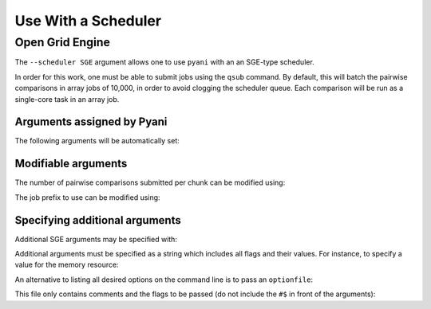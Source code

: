.. _pyani-using_a_scheduler:

====================
Use With a Scheduler
====================

^^^^^^^^^^^^^^^^
Open Grid Engine
^^^^^^^^^^^^^^^^

The ``--scheduler SGE`` argument allows one to use ``pyani`` with an an SGE-type scheduler.

In order for this work, one must be able to submit jobs using the ``qsub`` command. By default, this will batch the pairwise comparisons in array jobs of 10,000, in order to avoid clogging the scheduler queue. Each comparison will be run as a single-core task in an array job.

---------------------------
Arguments assigned by Pyani
---------------------------

The following arguments will be automatically set:

.. code-block:: bash
    -N job_name  # this is the value passed to `--name`
    -cwd
    -o ./stdout  # cwd/ + "stdout"
    -e ./stderr  # cwd/ + "stderr"


--------------------
Modifiable arguments
--------------------

The number of pairwise comparisons submitted per chunk can be modified using:

.. code-block:: bash
  --SGEgroupsize *number*


The job prefix to use can be modified using:

.. code-block:: bash
  --jobprefix *prefix*


-------------------------------
Specifying additional arguments
-------------------------------

Additional SGE arguments may be specified with:

.. code-block:: bash
  --SGEargs "<your arguments here>"


Additional arguments must be specified as a string which includes all flags and their values. For instance, to specify a value for the memory resource:

.. code-block:: bash
  "-l h_mem=64G"


.. code-block:: bash
  "-l h_mem=64G -l h_rt=02:00:00"


An alternative to listing all desired options on the command line is to pass an ``optionfile``:

.. code-block:: bash
    "-@ optionfile"


This file only contains comments and the flags to be passed (do not include the ``#$`` in front of the arguments):

.. code-block:: bash
    # Memory to assign to the job
    -l h_mem=64G

    # Time to allow for job HH:MM:SS
    -l h_rt=10:20:00

    # Notification email address
    -M email@domain.com

    # Send notifications when job 'b'egins, 'a'borts (or is rescheduled), 'e'nds, or is 's'uspended
    -m baes
